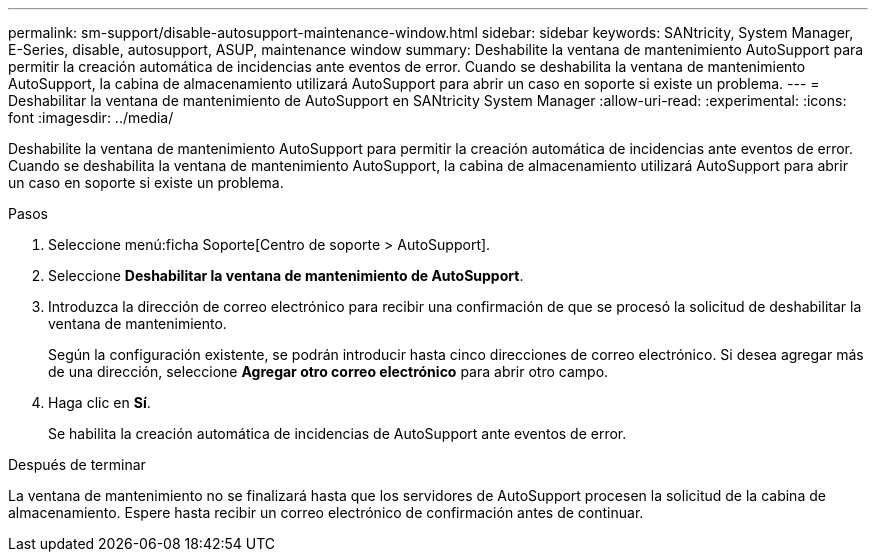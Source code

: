 ---
permalink: sm-support/disable-autosupport-maintenance-window.html 
sidebar: sidebar 
keywords: SANtricity, System Manager, E-Series, disable, autosupport, ASUP, maintenance window 
summary: Deshabilite la ventana de mantenimiento AutoSupport para permitir la creación automática de incidencias ante eventos de error. Cuando se deshabilita la ventana de mantenimiento AutoSupport, la cabina de almacenamiento utilizará AutoSupport para abrir un caso en soporte si existe un problema. 
---
= Deshabilitar la ventana de mantenimiento de AutoSupport en SANtricity System Manager
:allow-uri-read: 
:experimental: 
:icons: font
:imagesdir: ../media/


[role="lead"]
Deshabilite la ventana de mantenimiento AutoSupport para permitir la creación automática de incidencias ante eventos de error. Cuando se deshabilita la ventana de mantenimiento AutoSupport, la cabina de almacenamiento utilizará AutoSupport para abrir un caso en soporte si existe un problema.

.Pasos
. Seleccione menú:ficha Soporte[Centro de soporte > AutoSupport].
. Seleccione *Deshabilitar la ventana de mantenimiento de AutoSupport*.
. Introduzca la dirección de correo electrónico para recibir una confirmación de que se procesó la solicitud de deshabilitar la ventana de mantenimiento.
+
Según la configuración existente, se podrán introducir hasta cinco direcciones de correo electrónico. Si desea agregar más de una dirección, seleccione *Agregar otro correo electrónico* para abrir otro campo.

. Haga clic en *Sí*.
+
Se habilita la creación automática de incidencias de AutoSupport ante eventos de error.



.Después de terminar
La ventana de mantenimiento no se finalizará hasta que los servidores de AutoSupport procesen la solicitud de la cabina de almacenamiento. Espere hasta recibir un correo electrónico de confirmación antes de continuar.
